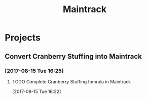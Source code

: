 #+TITLE: Maintrack

* Projects
** Convert Cranberry Stuffing into Maintrack
*** [2017-08-15 Tue 16:25]
**** TODO Complete Cranberry Stuffing fomrula in Maintrack
     SCHEDULED: <2017-08-16 Wed>
     :LOGBOOK:
     CLOCK: [2017-08-15 Tue 16:22]--[2017-08-15 Tue 16:22] =>  0:00
     :END:
   [2017-08-15 Tue 16:22]
